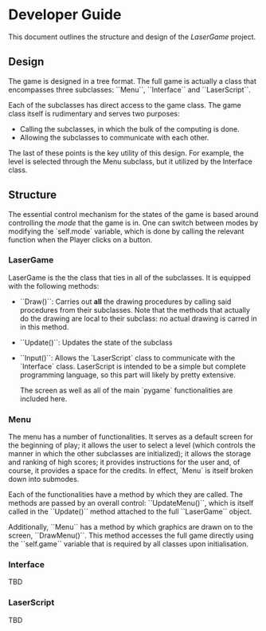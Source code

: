 * Developer Guide
This document outlines the structure and design of the /LaserGame/ project.

** Design
   The game is designed in a tree format. The full game is actually a class that encompasses three subclasses: ``Menu``, ``Interface`` and ``LaserScript``. 
   
   Each of the subclasses has direct access to the game class. 
   The game class itself is rudimentary and serves two purposes:
   - Calling the subclasses, in which the bulk of the computing is done.
   - Allowing the subclasses to communicate with each other. 
   
   The last of these points is the key utility of this design. For example, the level is selected
   through the Menu subclass, but it utilized by the Interface class.

** Structure
   The essential control mechanism for the states of the game is based around controlling the /mode/
   that the game is in. One can switch between modes by modifying the `self.mode` variable, which is
   done by calling the relevant function when the Player clicks on a button.
*** LaserGame
    LaserGame is the the class that ties in all of the subclasses. It is equipped with the following
    methods:
- ``Draw()``: Carries out *all* the drawing procedures by calling said procedures from their
  subclasses. Note that the methods that actually do the drawing are local to their subclass: no
  actual drawing is carred in in this method.
- ``Update()``: Updates the state of the subclass
- ``Input()``: Allows the `LaserScript` class to communicate with the `Interface` class. LaserScript
  is intended to be a simple but complete programming language, so this part will likely by pretty
  extensive.

  The screen as well as all of the main `pygame` functionalities are included here.
*** Menu
    The menu has a number of functionalities. It serves as a default screen for the beginning of
    play; it allows the user to select a level (which controls the manner in which the other
    subclasses are initialized); it allows the storage and ranking of high scores; it provides
    instructions for the user and, of course, it provides a space for the credits. 
    In effect, `Menu` is itself broken down into submodes.

    Each of the functionalities have a method by which they are called. The methods are passed by an
    overall control: ``UpdateMenu()``, which is itself called in the ``Update()`` method attached to the
    full ``LaserGame`` object.

    Additionally, ``Menu`` has a method by which graphics are drawn on to the screen,
    ``DrawMenu()``. This method accesses the full game directly using the ``self.game`` variable that is
    required by all classes upon initialisation.    
    
    
*** Interface
    TBD
*** LaserScript
    TBD
